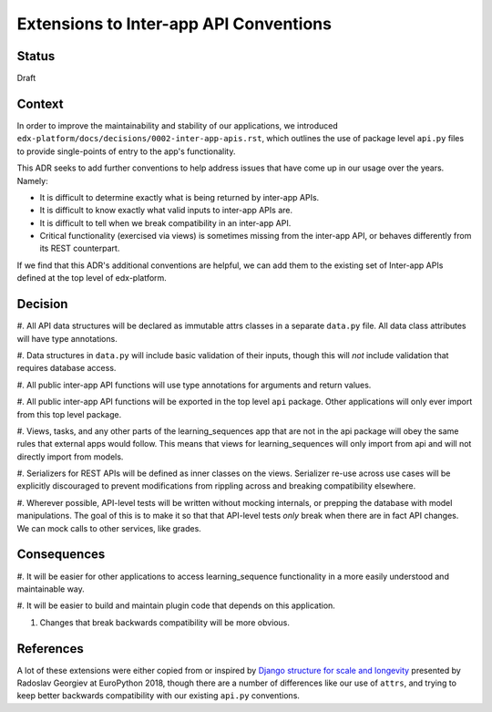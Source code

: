 Extensions to Inter-app API Conventions
=======================================

Status
------

Draft


Context
-------

In order to improve the maintainability and stability of our applications, we
introduced ``edx-platform/docs/decisions/0002-inter-app-apis.rst``, which
outlines the use of package level ``api.py`` files to provide single-points of
entry to the app's functionality.

This ADR seeks to add further conventions to help address issues that have come
up in our usage over the years. Namely:

* It is difficult to determine exactly what is being returned by inter-app APIs.
* It is difficult to know exactly what valid inputs to inter-app APIs are.
* It is difficult to tell when we break compatibility in an inter-app API.
* Critical functionality (exercised via views) is sometimes missing from the
  inter-app API, or behaves differently from its REST counterpart.

If we find that this ADR's additional conventions are helpful, we can add them
to the existing set of Inter-app APIs defined at the top level of edx-platform.


Decision
--------

#. All API data structures will be declared as immutable attrs classes in a
separate ``data.py`` file. All data class attributes will have type annotations.

#. Data structures in ``data.py`` will include basic validation of their inputs,
though this will *not* include validation that requires database access.

#. All public inter-app API functions will use type annotations for arguments
and return values.

#. All public inter-app API functions will be exported in the top level ``api``
package. Other applications will only ever import from this top level package.

#. Views, tasks, and any other parts of the learning_sequences app that are not
in the api package will obey the same rules that external apps would follow.
This means that views for learning_sequences will only import from api and will
not directly import from models.

#. Serializers for REST APIs will be defined as inner classes on the views.
Serializer re-use across use cases will be explicitly discouraged to prevent
modifications from rippling across and breaking compatibility elsewhere.

#. Wherever possible, API-level tests will be written without mocking internals,
or prepping the database with model manipulations. The goal of this is to make
it so that that API-level tests *only* break when there are in fact API changes.
We can mock calls to other services, like grades.


Consequences
------------

#. It will be easier for other applications to access learning_sequence
functionality in a more easily understood and maintainable way.

#. It will be easier to build and maintain plugin code that depends on this
application.

#. Changes that break backwards compatibility will be more obvious.


References
----------

A lot of these extensions were either copied from or inspired by
`Django structure for scale and longevity <https://www.youtube.com/watch?v=yG3ZdxBb1oo>`_
presented by Radoslav Georgiev at EuroPython 2018, though there are a number of
differences like our use of ``attrs``, and trying to keep better backwards
compatibility with our existing ``api.py`` conventions.
